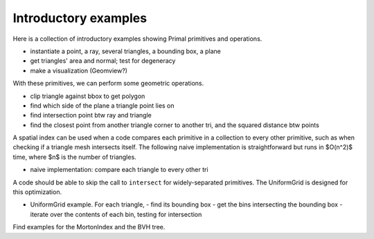 ******************************************************
Introductory examples
******************************************************

Here is a collection of introductory examples showing Primal primitives and
operations.  

- instantiate a point, a ray, several triangles, a bounding box, a plane
- get triangles' area and normal; test for degeneracy
- make a visualization (Geomview?)

With these primitives, we can perform some geometric operations.

- clip triangle against bbox to get polygon
- find which side of the plane a triangle point lies on
- find intersection point btw ray and triangle
- find the closest point from another triangle corner to another tri, and
  the squared distance btw points

A spatial index can be used when a code compares each primitive in a collection
to every other primitive, such as when checking if a triangle mesh intersects
itself.  The following naive implementation is straightforward but runs
in $O(n^2)$ time, where $n$ is the number of triangles.

- naive implementation: compare each triangle to every other tri

A code should be able to skip the call to ``intersect`` for widely-separated
primitives.  The UniformGrid is designed for this optimization.

- UniformGrid example.  For each triangle,
  - find its bounding box
  - get the bins intersecting the bounding box
  - iterate over the contents of each bin, testing for intersection

Find examples for the MortonIndex and the BVH tree.
